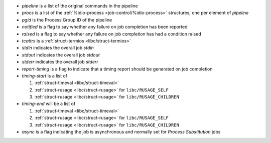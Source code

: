 * `pipeline` is a list of the original commands in the pipeline

* `procs` is a list of the :ref:`%idio-process
  <job-control/%idio-process>` structures, one per element of
  `pipeline`

* `pgid` is the Process Group ID of the pipeline

* `notified` is a flag to say whether any failure on job completion
  has been reported

* `raised` is a flag to say whether any failure on job completion
  has had a condition raised

* `tcattrs` is a :ref:`struct-termios <libc/struct-termios>`

* `stdin` indicates the overall job *stdin*

* `stdout` indicates the overall job *stdout*

* `stderr` indicates the overall job *stderr*

* `report-timing` is a flag to indicate that a timing report should be
  generated on job completion

* `timing-start` is a list of

  #. :ref:`struct-timeval <libc/struct-timeval>`

  #. :ref:`struct-rusage <libc/struct-rusage>` for ``libc/RUSAGE_SELF``

  #. :ref:`struct-rusage <libc/struct-rusage>` for ``libc/RUSAGE_CHILDREN``

* `timing-end` will be a list of

  #. :ref:`struct-timeval <libc/struct-timeval>`

  #. :ref:`struct-rusage <libc/struct-rusage>` for ``libc/RUSAGE_SELF``

  #. :ref:`struct-rusage <libc/struct-rusage>` for ``libc/RUSAGE_CHILDREN``

* `async` is a flag indicating the job is asynchronous and normally
  set for *Process Substitution* jobs
